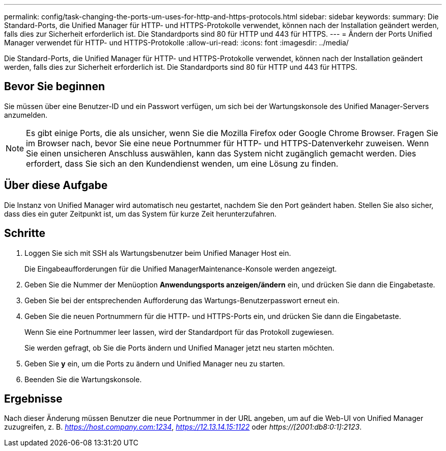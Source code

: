 ---
permalink: config/task-changing-the-ports-um-uses-for-http-and-https-protocols.html 
sidebar: sidebar 
keywords:  
summary: Die Standard-Ports, die Unified Manager für HTTP- und HTTPS-Protokolle verwendet, können nach der Installation geändert werden, falls dies zur Sicherheit erforderlich ist. Die Standardports sind 80 für HTTP und 443 für HTTPS. 
---
= Ändern der Ports Unified Manager verwendet für HTTP- und HTTPS-Protokolle
:allow-uri-read: 
:icons: font
:imagesdir: ../media/


[role="lead"]
Die Standard-Ports, die Unified Manager für HTTP- und HTTPS-Protokolle verwendet, können nach der Installation geändert werden, falls dies zur Sicherheit erforderlich ist. Die Standardports sind 80 für HTTP und 443 für HTTPS.



== Bevor Sie beginnen

Sie müssen über eine Benutzer-ID und ein Passwort verfügen, um sich bei der Wartungskonsole des Unified Manager-Servers anzumelden.

[NOTE]
====
Es gibt einige Ports, die als unsicher, wenn Sie die Mozilla Firefox oder Google Chrome Browser. Fragen Sie im Browser nach, bevor Sie eine neue Portnummer für HTTP- und HTTPS-Datenverkehr zuweisen. Wenn Sie einen unsicheren Anschluss auswählen, kann das System nicht zugänglich gemacht werden. Dies erfordert, dass Sie sich an den Kundendienst wenden, um eine Lösung zu finden.

====


== Über diese Aufgabe

Die Instanz von Unified Manager wird automatisch neu gestartet, nachdem Sie den Port geändert haben. Stellen Sie also sicher, dass dies ein guter Zeitpunkt ist, um das System für kurze Zeit herunterzufahren.



== Schritte

. Loggen Sie sich mit SSH als Wartungsbenutzer beim Unified Manager Host ein.
+
Die Eingabeaufforderungen für die Unified ManagerMaintenance-Konsole werden angezeigt.

. Geben Sie die Nummer der Menüoption *Anwendungsports anzeigen/ändern* ein, und drücken Sie dann die Eingabetaste.
. Geben Sie bei der entsprechenden Aufforderung das Wartungs-Benutzerpasswort erneut ein.
. Geben Sie die neuen Portnummern für die HTTP- und HTTPS-Ports ein, und drücken Sie dann die Eingabetaste.
+
Wenn Sie eine Portnummer leer lassen, wird der Standardport für das Protokoll zugewiesen.

+
Sie werden gefragt, ob Sie die Ports ändern und Unified Manager jetzt neu starten möchten.

. Geben Sie *y* ein, um die Ports zu ändern und Unified Manager neu zu starten.
. Beenden Sie die Wartungskonsole.




== Ergebnisse

Nach dieser Änderung müssen Benutzer die neue Portnummer in der URL angeben, um auf die Web-UI von Unified Manager zuzugreifen, z. B. _https://host.company.com:1234_, _https://12.13.14.15:1122_ oder _https://[2001:db8:0:1]:2123_.
